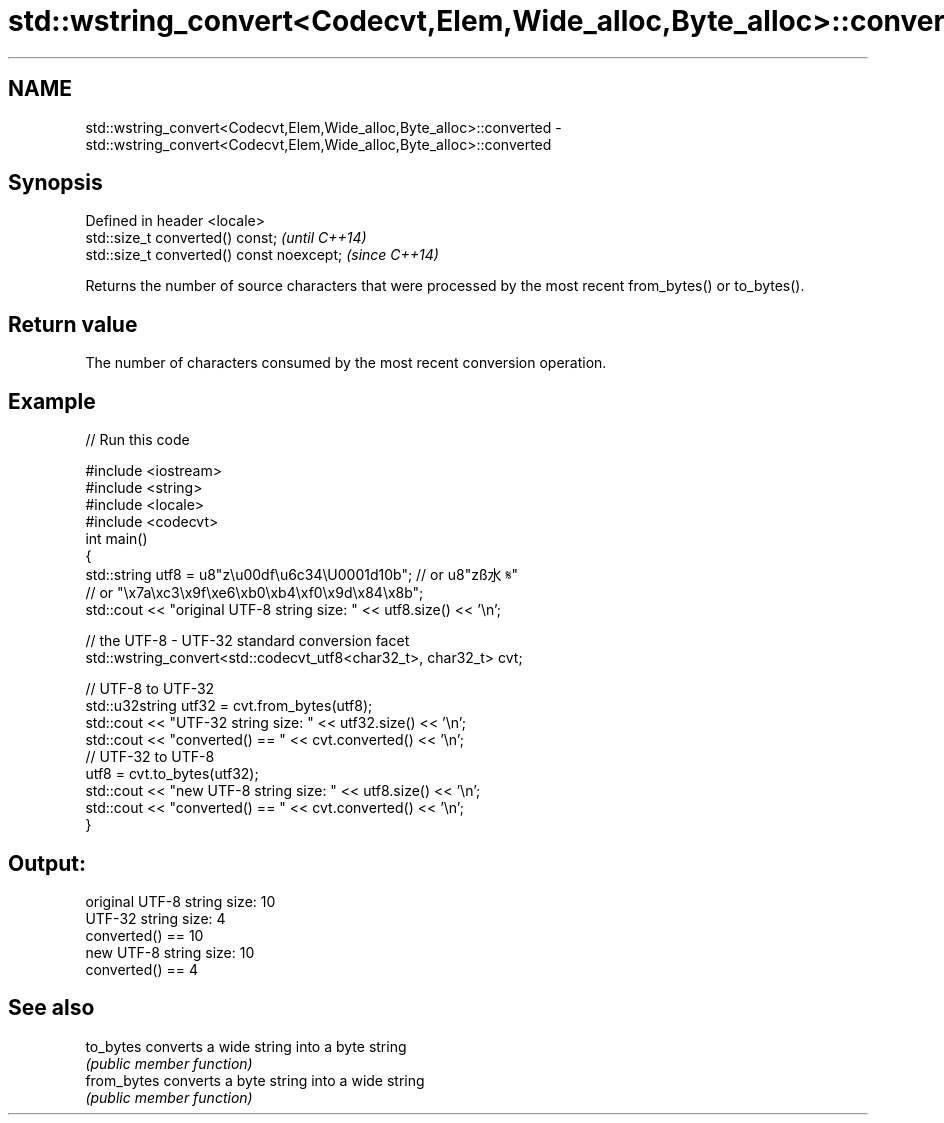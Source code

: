 .TH std::wstring_convert<Codecvt,Elem,Wide_alloc,Byte_alloc>::converted 3 "2020.03.24" "http://cppreference.com" "C++ Standard Libary"
.SH NAME
std::wstring_convert<Codecvt,Elem,Wide_alloc,Byte_alloc>::converted \- std::wstring_convert<Codecvt,Elem,Wide_alloc,Byte_alloc>::converted

.SH Synopsis
   Defined in header <locale>
   std::size_t converted() const;           \fI(until C++14)\fP
   std::size_t converted() const noexcept;  \fI(since C++14)\fP

   Returns the number of source characters that were processed by the most recent from_bytes() or to_bytes().

.SH Return value

   The number of characters consumed by the most recent conversion operation.

.SH Example

   
// Run this code

 #include <iostream>
 #include <string>
 #include <locale>
 #include <codecvt>
 int main()
 {
     std::string utf8 =  u8"z\\u00df\\u6c34\\U0001d10b"; // or u8"zß水𝄋"
                         // or "\\x7a\\xc3\\x9f\\xe6\\xb0\\xb4\\xf0\\x9d\\x84\\x8b";
     std::cout << "original UTF-8 string size: " << utf8.size() << '\\n';

     // the UTF-8 - UTF-32 standard conversion facet
     std::wstring_convert<std::codecvt_utf8<char32_t>, char32_t> cvt;

     // UTF-8 to UTF-32
     std::u32string utf32 = cvt.from_bytes(utf8);
     std::cout << "UTF-32 string size: " << utf32.size() << '\\n';
     std::cout << "converted() == " << cvt.converted() << '\\n';
     // UTF-32 to UTF-8
     utf8 = cvt.to_bytes(utf32);
     std::cout << "new UTF-8 string size: " << utf8.size() << '\\n';
     std::cout << "converted() == " << cvt.converted() << '\\n';
 }

.SH Output:

 original UTF-8 string size: 10
 UTF-32 string size: 4
 converted() == 10
 new UTF-8 string size: 10
 converted() == 4

.SH See also

   to_bytes   converts a wide string into a byte string
              \fI(public member function)\fP
   from_bytes converts a byte string into a wide string
              \fI(public member function)\fP
